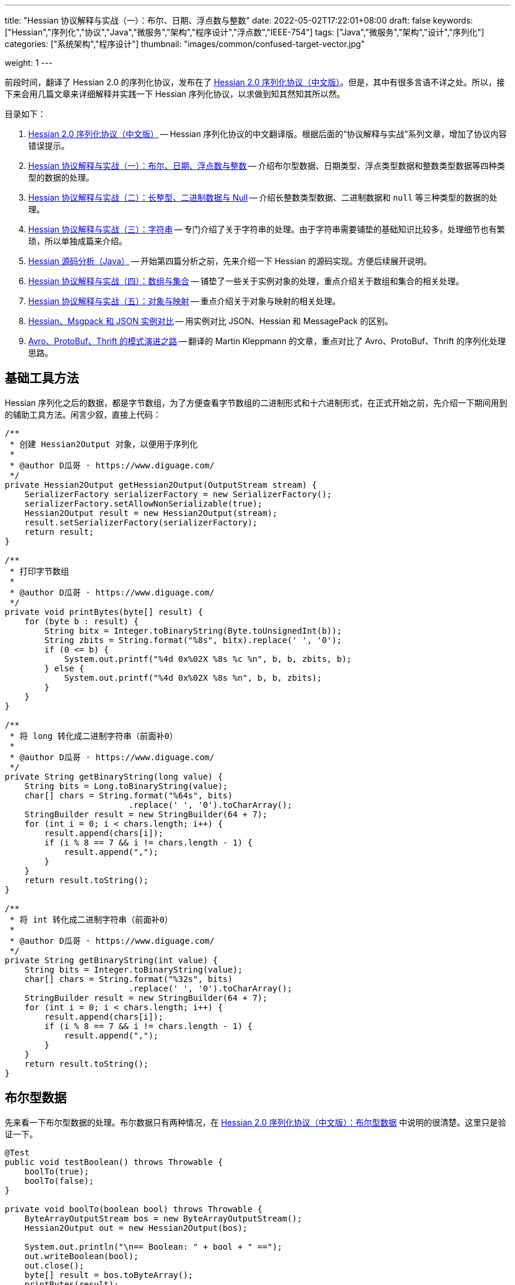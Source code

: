 ---
title: "Hessian 协议解释与实战（一）：布尔、日期、浮点数与整数"
date: 2022-05-02T17:22:01+08:00
draft: false
keywords: ["Hessian","序列化","协议","Java","微服务","架构","程序设计","浮点数","IEEE-754"]
tags: ["Java","微服务","架构","设计","序列化"]
categories: ["系统架构","程序设计"]
thumbnail: "images/common/confused-target-vector.jpg"

weight: 1
---


前段时间，翻译了 Hessian 2.0 的序列化协议，发布在了 https://www.diguage.com/post/hessian-serialization-protocol/[Hessian 2.0 序列化协议（中文版）^]。但是，其中有很多言语不详之处。所以，接下来会用几篇文章来详细解释并实践一下 Hessian 序列化协议，以求做到知其然知其所以然。

目录如下：

. https://www.diguage.com/post/hessian-serialization-protocol/[Hessian 2.0 序列化协议（中文版）^] -- Hessian 序列化协议的中文翻译版。根据后面的“协议解释与实战”系列文章，增加了协议内容错误提示。
. https://www.diguage.com/post/hessian-protocol-interpretation-and-practice-1/[Hessian 协议解释与实战（一）：布尔、日期、浮点数与整数^] -- 介绍布尔型数据、日期类型、浮点类型数据和整数类型数据等四种类型的数据的处理。
. https://www.diguage.com/post/hessian-protocol-interpretation-and-practice-2/[Hessian 协议解释与实战（二）：长整型、二进制数据与 Null^] -- 介绍长整数类型数据、二进制数据和 `null` 等三种类型的数据的处理。
. https://www.diguage.com/post/hessian-protocol-interpretation-and-practice-3/[Hessian 协议解释与实战（三）：字符串^] -- 专门介绍了关于字符串的处理。由于字符串需要铺垫的基础知识比较多，处理细节也有繁琐，所以单独成篇来介绍。
. https://www.diguage.com/post/hessian-source-analysis-for-java/[Hessian 源码分析（Java）^] -- 开始第四篇分析之前，先来介绍一下 Hessian 的源码实现。方便后续展开说明。
. https://www.diguage.com/post/hessian-protocol-interpretation-and-practice-4/[Hessian 协议解释与实战（四）：数组与集合^] -- 铺垫了一些关于实例对象的处理，重点介绍关于数组和集合的相关处理。
. https://www.diguage.com/post/hessian-protocol-interpretation-and-practice-5/[Hessian 协议解释与实战（五）：对象与映射^] -- 重点介绍关于对象与映射的相关处理。
. https://www.diguage.com/post/hessian-vs-msgpack-vs-json/[Hessian、Msgpack 和 JSON 实例对比^] -- 用实例对比 JSON、Hessian 和 MessagePack 的区别。
. https://www.diguage.com/post/schema-evolution-in-avro-protobuf-thrift[Avro、ProtoBuf、Thrift 的模式演进之路^] -- 翻译的 Martin Kleppmann 的文章，重点对比了 Avro、ProtoBuf、Thrift 的序列化处理思路。

[#helper-methods]
== 基础工具方法

Hessian 序列化之后的数据，都是字节数组，为了方便查看字节数组的二进制形式和十六进制形式，在正式开始之前，先介绍一下期间用到的辅助工具方法。闲言少叙，直接上代码：

[source%nowrap,java,{source_attr}]
----
/**
 * 创建 Hessian2Output 对象，以便用于序列化
 *
 * @author D瓜哥 · https://www.diguage.com/
 */
private Hessian2Output getHessian2Output(OutputStream stream) {
    SerializerFactory serializerFactory = new SerializerFactory();
    serializerFactory.setAllowNonSerializable(true);
    Hessian2Output result = new Hessian2Output(stream);
    result.setSerializerFactory(serializerFactory);
    return result;
}

/**
 * 打印字节数组
 *
 * @author D瓜哥 · https://www.diguage.com/
 */
private void printBytes(byte[] result) {
    for (byte b : result) {
        String bitx = Integer.toBinaryString(Byte.toUnsignedInt(b));
        String zbits = String.format("%8s", bitx).replace(' ', '0');
        if (0 <= b) {
            System.out.printf("%4d 0x%02X %8s %c %n", b, b, zbits, b);
        } else {
            System.out.printf("%4d 0x%02X %8s %n", b, b, zbits);
        }
    }
}

/**
 * 将 long 转化成二进制字符串（前面补0）
 *
 * @author D瓜哥 · https://www.diguage.com/
 */
private String getBinaryString(long value) {
    String bits = Long.toBinaryString(value);
    char[] chars = String.format("%64s", bits)
                         .replace(' ', '0').toCharArray();
    StringBuilder result = new StringBuilder(64 + 7);
    for (int i = 0; i < chars.length; i++) {
        result.append(chars[i]);
        if (i % 8 == 7 && i != chars.length - 1) {
            result.append(",");
        }
    }
    return result.toString();
}

/**
 * 将 int 转化成二进制字符串（前面补0）
 *
 * @author D瓜哥 · https://www.diguage.com/
 */
private String getBinaryString(int value) {
    String bits = Integer.toBinaryString(value);
    char[] chars = String.format("%32s", bits)
                         .replace(' ', '0').toCharArray();
    StringBuilder result = new StringBuilder(64 + 7);
    for (int i = 0; i < chars.length; i++) {
        result.append(chars[i]);
        if (i % 8 == 7 && i != chars.length - 1) {
            result.append(",");
        }
    }
    return result.toString();
}
----

[#boolean]
== 布尔型数据

先来看一下布尔型数据的处理。布尔数据只有两种情况，在 https://www.diguage.com/post/hessian-serialization-protocol/#boolean[Hessian 2.0 序列化协议（中文版）：布尔型数据^] 中说明的很清楚。这里只是验证一下。

[source%nowrap,java,{source_attr}]
----
@Test
public void testBoolean() throws Throwable {
    boolTo(true);
    boolTo(false);
}

private void boolTo(boolean bool) throws Throwable {
    ByteArrayOutputStream bos = new ByteArrayOutputStream();
    Hessian2Output out = new Hessian2Output(bos);

    System.out.println("\n== Boolean: " + bool + " ==");
    out.writeBoolean(bool);
    out.close();
    byte[] result = bos.toByteArray();
    printBytes(result);
}


// -- 输出结果 ------------------------------------------------
== Boolean: true ==
  84 0x54 01010100 T 

== Boolean: false ==
  70 0x46 01000110 F 
----

布尔型数据的处理比较简单明了，实验结果也与 https://www.diguage.com/post/hessian-serialization-protocol/#boolean[Hessian 2.0 序列化协议（中文版）：布尔型数据^] 中的描述非常吻合：**字节 `F` 表示 `false`，字节 `T` 表示 `true`。**

[#date]
== 日期类型

接下来看一下日期类型的处理。在 https://www.diguage.com/post/hessian-serialization-protocol/#date[Hessian 2.0 序列化协议（中文版）：日期类型数据^] 中，只是是说明对日期类型分为两种情况处理，但是并没有说明区分标准。这里要重点探究一下区分标准。

[source%nowrap,java,{source_attr}]
----
@Test
public void testDate() throws Throwable {
    LocalDateTime time = LocalDateTime.of(2022, 5, 1, 23, 27, 48);
    Instant instant = ZonedDateTime
            .of(time, ZoneId.of("Asia/Shanghai")).toInstant();
    // milli = 1651418868000
    long milli = instant.toEpochMilli();
    Date date = new Date(milli);
    dateTo(date);

    // 代码中，有 time % 60000L == 0 则使用压缩格式
    Date shortDate = new Date(milli - (milli % 60000L));
    dateTo(shortDate);
}

public void dateTo(Date date) throws Throwable {
    ByteArrayOutputStream bos = new ByteArrayOutputStream();
    Hessian2Output out = new Hessian2Output(bos);

    long time = date.getTime();
    out.writeUTCDate(time); // Hessian 直接将日期转换成毫秒数来处理的，简单直接。
    out.close();
    byte[] result = bos.toByteArray();
    String pattern = "yyyy-MM-dd'T'HH:mm:ss.SSSXXX";
    DateFormat dateFormat = new SimpleDateFormat(pattern);
    System.out.println("\n== Date: " + dateFormat.format(date) + " ==");
    System.out.println("== Date: " + time + "ms ==");
    if (time % 60000L == 0) {
      System.out.printf("== Date: " + getBinaryString(time/60000) + " m ==%n");
    } else {
      System.out.printf("== Date: " + getBinaryString(time) + " ms ==%n");
    }

    printBytes(result);
}


// -- 输出结果 ------------------------------------------------
// 正常日期
== Date: 2022-05-01T23:27:48.000+08:00 ==
== Date: 1651418868000ms ==
== Date: 00000000,00000000,00000001,10000000,
         10000000,00111100,00101001,00100000 ms ==
  74 0x4A 01001010 J 
   0 0x00 00000000   
   0 0x00 00000000   
   1 0x01 00000001  
-128 0x80 10000000 
-128 0x80 10000000 
  60 0x3C 00111100 < 
  41 0x29 00101001 ) 
  32 0x20 00100000   

// 紧凑日期（毫秒数可以被 60000L 整除的数，即整分钟的日期。）
== Date: 2022-05-01T23:27:00.000+08:00 ==
== Date: 1651418820000ms ==
== Date: 00000000,00000000,00000000,00000000,
         00000001,10100011,11111010,00111111 m ==
  75 0x4B 01001011 K 
   1 0x01 00000001  
 -93 0xA3 10100011 
  -6 0xFA 11111010 
  63 0x3F 00111111 ? 
----



这里有几点需要注意：

. 从 `Hessian2Output.writeUTCDate(time)` 就可以看出，Hessian 是直接将日期转换成毫秒数来处理的，简单直接。
. 对于符合紧凑日期条件（毫秒数可以被 60000L 整除的数，即分钟以下的时间单位都为 0 的时间点。），直接将毫秒数除以 60000L 来表示其分钟数，这样只需要取最后 32 位的整数值即可。翻看 Hessian 的代码，也确实如此：
+
--
.Hessian 源代码
[source%nowrap,java,{source_attr}]
----
  public void writeUTCDate(long time)
    throws IOException
  {
    // ......
    // 紧凑日期处理
    if (time % 60000L == 0) {
      // compact date ::= x65 b3 b2 b1 b0

      long minutes = time / 60000L;

      if ((minutes >> 31) == 0 || (minutes >> 31) == -1) {
        buffer[offset++] = (byte) BC_DATE_MINUTE;
        buffer[offset++] = ((byte) (minutes >> 24));
        buffer[offset++] = ((byte) (minutes >> 16));
        buffer[offset++] = ((byte) (minutes >> 8));
        buffer[offset++] = ((byte) (minutes >> 0));

        _offset = offset;
        return;
      }
    }

    // ......
  }
----
--
+
. 正常的日期格式，则是直接用毫秒数（长整型数字）的数值进行编码。

关于日期的处理，也和 https://www.diguage.com/post/hessian-serialization-protocol/#date[Hessian 2.0 序列化协议（中文版）：日期类型数据^] 相符。原协议也没什么歧义，这里就不再多做介绍。

[#double]
== 浮点类型数据

接下来看一下浮点数的处理。在 https://www.diguage.com/post/hessian-serialization-protocol/#double[Hessian 2.0 序列化协议（中文版）：浮点类型数据^] 中，对浮点数的处理还有有不少言语不详的地方的，比如“32位浮点数等价的双精度浮点数”啥意思等。需要重点探索一下。

[source%nowrap,java,{source_attr}]
----
@Test
public void testDouble() throws Throwable {
    doubleTo(0.0);
    doubleTo(1.0);
    doubleTo(1.1);
    doubleTo(-128.0);
    doubleTo(-129.0);
    doubleTo(127.0);
    doubleTo(128.0);
    doubleTo(-32768.0);
    doubleTo(-32769.0);
    doubleTo(32767.0);
    doubleTo(32768.0);

    // 与 32位浮点数等价的双精度浮点数，可以用四个字节来表示；
    // 从代码来看，假设 newValue = (int) x * 1000，
    // 如果 0.001 * newValue = x，则符合此条件，
    // 将整数 newValue 的二进制位作为 x 的序列化结果
    doubleTo(0.001D);
    doubleTo(-0.001D);
    doubleTo(0.0011D);
    doubleTo(-0.0011D);

    // 这里测试一下协议中提到的 12.25
    doubleTo(12.25);

    doubleTo(Integer.MAX_VALUE / 1000.0);
    doubleTo((1.0D + (long) Integer.MAX_VALUE) / 1000);

    doubleTo(Integer.MIN_VALUE / 1000.0);
    doubleTo(((long) Integer.MIN_VALUE - 1L) / 1000.0);

    // 除了上述的几种情况，其余一律按照 IEEE-754 浮点数标准来处理。
    // 按照双精度来处理
    doubleTo(Float.MIN_VALUE);
    // 按照双精度来处理
    doubleTo(Float.MAX_VALUE);
    // 按照双精度来处理
    doubleTo(Double.MIN_VALUE);
    // 按照双精度来处理
    doubleTo(Double.MAX_VALUE);
}

public void doubleTo(double value) throws Throwable {
    ByteArrayOutputStream bos = new ByteArrayOutputStream();
    Hessian2Output out = new Hessian2Output(bos);

    out.writeDouble(value);
    out.close();
    byte[] result = bos.toByteArray();

    System.out.println("\n== double: " + value + " ==");
    printBytes(result);
}


// -- 输出结果 ------------------------------------------------
== double: 0.0 ==
  91 0x5B 01011011 [ 

== double: 1.0 ==
  92 0x5C 01011100 \ 

== double: 1.1 ==
  95 0x5F 01011111 _ 
   0 0x00 00000000   
   0 0x00 00000000   
   4 0x04 00000100  
  76 0x4C 01001100 L 

== double: -128.0 ==
  93 0x5D 01011101 ] 
-128 0x80 10000000 

== double: -129.0 ==
  94 0x5E 01011110 ^ 
  -1 0xFF 11111111 
 127 0x7F 01111111  

== double: 127.0 ==
  93 0x5D 01011101 ] 
 127 0x7F 01111111  

== double: 128.0 ==
  94 0x5E 01011110 ^ 
   0 0x00 00000000   
-128 0x80 10000000 

== double: -32768.0 ==
  94 0x5E 01011110 ^ 
-128 0x80 10000000 
   0 0x00 00000000   

== double: -32769.0 ==
  95 0x5F 01011111 _ 
  -2 0xFE 11111110 
  11 0x0B 00001011  
  -4 0xFC 11111100 
  24 0x18 00011000  

== double: 32767.0 ==
  94 0x5E 01011110 ^ 
 127 0x7F 01111111  
  -1 0xFF 11111111 

== double: 32768.0 ==
  95 0x5F 01011111 _ 
   1 0x01 00000001  
 -12 0xF4 11110100 
   0 0x00 00000000   
   0 0x00 00000000   

== double: 0.001 ==
  95 0x5F 01011111 _ 
   0 0x00 00000000   
   0 0x00 00000000   
   0 0x00 00000000   
   1 0x01 00000001  

== double: -0.001 ==
  95 0x5F 01011111 _ 
  -1 0xFF 11111111 
  -1 0xFF 11111111 
  -1 0xFF 11111111 
  -1 0xFF 11111111 

== double: 0.0011 ==
  68 0x44 01000100 D 
  63 0x3F 00111111 ? 
  82 0x52 01010010 R 
   5 0x05 00000101  
 -68 0xBC 10111100 
   1 0x01 00000001  
 -93 0xA3 10100011 
 110 0x6E 01101110 n 
  47 0x2F 00101111 / 

== double: -0.0011 ==
  68 0x44 01000100 D 
 -65 0xBF 10111111 
  82 0x52 01010010 R 
   5 0x05 00000101  
 -68 0xBC 10111100 
   1 0x01 00000001  
 -93 0xA3 10100011 
 110 0x6E 01101110 n 
  47 0x2F 00101111 / 

== double: 12.25 ==
  95 0x5F 01011111 _ 
   0 0x00 00000000   
   0 0x00 00000000   
  47 0x2F 00101111 / 
 -38 0xDA 11011010 

== double: 2147483.647 ==
  95 0x5F 01011111 _ 
 127 0x7F 01111111  
  -1 0xFF 11111111 
  -1 0xFF 11111111 
  -1 0xFF 11111111 

== double: 2147483.648 ==
  68 0x44 01000100 D 
  65 0x41 01000001 A 
  64 0x40 01000000 @ 
  98 0x62 01100010 b 
  77 0x4D 01001101 M 
 -46 0xD2 11010010 
 -15 0xF1 11110001 
 -87 0xA9 10101001 
  -4 0xFC 11111100 

== double: -2147483.648 ==
  95 0x5F 01011111 _ 
-128 0x80 10000000 
   0 0x00 00000000   
   0 0x00 00000000   
   0 0x00 00000000   

== double: -2147483.649 ==
  68 0x44 01000100 D 
 -63 0xC1 11000001 
  64 0x40 01000000 @ 
  98 0x62 01100010 b 
  77 0x4D 01001101 M 
 -45 0xD3 11010011 
  18 0x12 00010010  
 110 0x6E 01101110 n 
-104 0x98 10011000 

== double: Float.MIN_VALUE ==
  68 0x44 01000100 D 
  54 0x36 00110110 6 
 -96 0xA0 10100000 
   0 0x00 00000000   
   0 0x00 00000000   
   0 0x00 00000000   
   0 0x00 00000000   
   0 0x00 00000000   
   0 0x00 00000000   

== double: Float.MAX_VALUE ==
  68 0x44 01000100 D 
  71 0x47 01000111 G 
 -17 0xEF 11101111 
  -1 0xFF 11111111 
  -1 0xFF 11111111 
 -32 0xE0 11100000 
   0 0x00 00000000   
   0 0x00 00000000   
   0 0x00 00000000   

== double: Double.MIN_VALUE ==
  68 0x44 01000100 D 
   0 0x00 00000000   
   0 0x00 00000000   
   0 0x00 00000000   
   0 0x00 00000000   
   0 0x00 00000000   
   0 0x00 00000000   
   0 0x00 00000000   
   1 0x01 00000001  

== double: Double.MAX_VALUE ==
  68 0x44 01000100 D 
 127 0x7F 01111111  
 -17 0xEF 11101111 
  -1 0xFF 11111111 
  -1 0xFF 11111111 
  -1 0xFF 11111111 
  -1 0xFF 11111111 
  -1 0xFF 11111111 
  -1 0xFF 11111111
----

这里有几点说明一下：

. 协议中提到的 `0.0`、 `1.0` 使用一个字节表示。
. 协议中提到的 `-128.0` ~ `127.0` 之间的“整数”浮点数，则是使用一个前缀 `0x5D` 和一个表示数字的字节来表示。
. 协议中提到的 `-32768.0` ~ `32767.0` 之间的“整数”浮点数，则是使用一个前缀 `0x5E` 和两个表示数字的字节来表示。
. 重点说明一下关于“32位浮点数等价的双精度浮点数，用四个字节来表示”。最初，D瓜哥 理解成 `Float.MIN_VALUE` ~ `Float.MAX_VALUE` 之间的数字可以用四个字节表示，但是测试一下发现是八个字节。后来，去翻了 Hessian 的源代码，才发现这个表述歧义非常大，更准确的表述应该是：假设 `newValue = (int) x * 1000`，如果 `0.001 * newValue = x`，则符合此条件，可以将整数 `newValue` 的二进制位作为 `x` 的序列化结果。换句话说，可以用 `(Integer.MIN_VALUE ~ Integer.MAX_VALUE)/1000` 表示的浮点数，才可以用四个字节表示。实验结果，也符合描述。相关代码如下：
+
--
.Hessian 源代码
[source%nowrap,java,{source_attr}]
----
  public void writeDouble(double value)
    throws IOException
  {
    // ......

    int mills = (int) (value * 1000);

    if (0.001 * mills == value) {
      buffer[offset + 0] = (byte) (BC_DOUBLE_MILL);
      buffer[offset + 1] = (byte) (mills >> 24);
      buffer[offset + 2] = (byte) (mills >> 16);
      buffer[offset + 3] = (byte) (mills >> 8);
      buffer[offset + 4] = (byte) (mills);

      _offset = offset + 5;

      return;
    }

    // ......
  }
----
--
+
. 除上述几种情况之外，其余都是使用九个字节来表示：一个标志位字节 `0x44`；八个按照 https://en.wikipedia.org/wiki/IEEE_754[IEEE-754 浮点数标准^] 编码的浮点数字节。这里再多说一句：Hessian 在处理这种情况浮点数时，使用 `java.lang.Double.doubleToRawLongBits(double value)` 方法，将其二进制位转化成“相等”的 `long` 数，然后再将二进制位按照字节逐个添加到序列化结果中的。
. 综上所述， https://www.diguage.com/post/hessian-serialization-protocol/#double[Hessian 2.0 序列化协议（中文版）：浮点类型数据^] 的示例中提到的 `12.25` 按照九个字节也是一个错误示例。应该是按照五个字节编码。上面的程序运行的结果，也说明了D瓜哥的论断。

[#int]
== 整数类型数据

在 https://www.diguage.com/post/hessian-serialization-protocol/#int[Hessian 2.0 序列化协议（中文版）：整数类型数据^] 中， 对于整数处理的说明已经比较清楚了。而且，相对来说，比较好解释：可以直接将其二进制表示打印出来和序列化的结果进行相互印证。

[source%nowrap,java,{source_attr}]
----
@Test
public void testInt() throws Throwable {
    intTo(-16);
    intTo(-17);

    intTo(47);
    intTo(48);

    // 在编码 -16 ~ 47 时，用 10000000（0x80） 表示 -16，
    // 之后就在后六位上逐渐加 1，直到 10111111（0xBF） 来表示 47。
    // for (int i = 0; i <= 47; i++) {
    //     intTo(i);
    // }

    // 在编码 -2048 ~ 2047 时，使用两个字节表示。
    // 其中，后面的 12 位用于表示数值。
    // 11000000（0xC0） 00000000（0x00） 表示 -2048，
    // 之后就在后十二位上逐渐加 1，直到
    // 11001111（0xCF） 11111111（0xFF） 表示  2047
    // value = ((code - 0xc8) << 8) + b0;
    intTo(-2048);
    intTo(-2049);

    intTo(-2047);
    intTo(-1024);

    intTo(2047);
    intTo(2048);

    // 在编码 -262144 ~ 262143 时，使用三个字节表示。
    // 其中，后面的 19 位用于表示数值。
    // 11010000（0xD0） 00000000（0x00） 00000000（0x00） 表示 -262144，
    // 之后就在后十九位上逐渐加 1，直到
    // 11010111（0xD7） 11111111（0xFF） 11111111（0xFF） 表示  262143
    intTo(-262144);
    intTo(-262145);

    intTo(262143);
    intTo(262144);


    // 演示各个“区间”的分界线
    intTo(Integer.MIN_VALUE);
    intTo(-262145);
    intTo(-262144);
    intTo(-2049);
    intTo(-2048);
    intTo(-17);
    intTo(-16);
    intTo(47);
    intTo(48);
    intTo(2047);
    intTo(2048);
    intTo(262143);
    intTo(262144);
    intTo(Integer.MAX_VALUE);
}

public void intTo(int value) throws Throwable {
    ByteArrayOutputStream bos = new ByteArrayOutputStream();
    Hessian2Output out = getHessian2Output(bos);

    out.writeInt(value);
    out.close();
    byte[] result = bos.toByteArray();

    System.out.println("\n== int: " + value + " ==");
    System.out.println("== int: " + getBinaryString(value) + " ==");
    printBytes(result);
}

// -- 输出结果 ------------------------------------------------
== int: -16 ==
== int: 11111111,11111111,11111111,11110000 ==
-128 0x80 10000000 

== int: -17 ==
== int: 11111111,11111111,11111111,11101111 ==
 -57 0xC7 11000111 
 -17 0xEF 11101111 

== int: 47 ==
== int: 00000000,00000000,00000000,00101111 ==
 -65 0xBF 10111111 

== int: 48 ==
== int: 00000000,00000000,00000000,00110000 ==
 -56 0xC8 11001000 
  48 0x30 00110000 0 

== int: -2048 ==
== int: 11111111,11111111,11111000,00000000 ==
 -64 0xC0 11000000 
   0 0x00 00000000   

== int: -2049 ==
== int: 11111111,11111111,11110111,11111111 ==
 -45 0xD3 11010011 
  -9 0xF7 11110111 
  -1 0xFF 11111111 

== int: -2047 ==
== int: 11111111,11111111,11111000,00000001 ==
 -64 0xC0 11000000 
   1 0x01 00000001  

== int: -1024 ==
== int: 11111111,11111111,11111100,00000000 ==
 -60 0xC4 11000100 
   0 0x00 00000000   

== int: 2047 ==
== int: 00000000,00000000,00000111,11111111 ==
 -49 0xCF 11001111 
  -1 0xFF 11111111 

== int: 2048 ==
== int: 00000000,00000000,00001000,00000000 ==
 -44 0xD4 11010100 
   8 0x08 00001000 
   0 0x00 00000000   

== int: -262144 ==
== int: 11111111,11111100,00000000,00000000 ==
 -48 0xD0 11010000 
   0 0x00 00000000   
   0 0x00 00000000   

== int: -262145 ==
== int: 11111111,11111011,11111111,11111111 ==
  73 0x49 01001001 I 
  -1 0xFF 11111111 
  -5 0xFB 11111011 
  -1 0xFF 11111111 
  -1 0xFF 11111111 

== int: 262143 ==
== int: 00000000,00000011,11111111,11111111 ==
 -41 0xD7 11010111 
  -1 0xFF 11111111 
  -1 0xFF 11111111 

== int: 262144 ==
== int: 00000000,00000100,00000000,00000000 ==
  73 0x49 01001001 I 
   0 0x00 00000000   
   4 0x04 00000100  
   0 0x00 00000000   
   0 0x00 00000000   

// 以下是各个“区间”分界线展示
== int: -2147483648 ==
== int: 10000000,00000000,00000000,00000000 ==
  73 0x49 01001001 I 
-128 0x80 10000000 
   0 0x00 00000000   
   0 0x00 00000000   
   0 0x00 00000000   

== int: -262145 ==
== int: 11111111,11111011,11111111,11111111 ==
  73 0x49 01001001 I 
  -1 0xFF 11111111 
  -5 0xFB 11111011 
  -1 0xFF 11111111 
  -1 0xFF 11111111 

== int: -262144 ==
== int: 11111111,11111100,00000000,00000000 ==
 -48 0xD0 11010000 
   0 0x00 00000000   
   0 0x00 00000000   

== int: -2049 ==
== int: 11111111,11111111,11110111,11111111 ==
 -45 0xD3 11010011 
  -9 0xF7 11110111 
  -1 0xFF 11111111 

== int: -2048 ==
== int: 11111111,11111111,11111000,00000000 ==
 -64 0xC0 11000000 
   0 0x00 00000000   

== int: -17 ==
== int: 11111111,11111111,11111111,11101111 ==
 -57 0xC7 11000111 
 -17 0xEF 11101111 

== int: -16 ==
== int: 11111111,11111111,11111111,11110000 ==
-128 0x80 10000000 

== int: 47 ==
== int: 00000000,00000000,00000000,00101111 ==
 -65 0xBF 10111111 

== int: 48 ==
== int: 00000000,00000000,00000000,00110000 ==
 -56 0xC8 11001000 
  48 0x30 00110000 0 

== int: 2047 ==
== int: 00000000,00000000,00000111,11111111 ==
 -49 0xCF 11001111 
  -1 0xFF 11111111 

== int: 2048 ==
== int: 00000000,00000000,00001000,00000000 ==
 -44 0xD4 11010100 
   8 0x08 00001000 
   0 0x00 00000000   

== int: 262143 ==
== int: 00000000,00000011,11111111,11111111 ==
 -41 0xD7 11010111 
  -1 0xFF 11111111 
  -1 0xFF 11111111 

== int: 262144 ==
== int: 00000000,00000100,00000000,00000000 ==
  73 0x49 01001001 I 
   0 0x00 00000000   
   4 0x04 00000100  
   0 0x00 00000000   
   0 0x00 00000000   

== int: 2147483647 ==
== int: 01111111,11111111,11111111,11111111 ==
  73 0x49 01001001 I 
 127 0x7F 01111111  
  -1 0xFF 11111111 
  -1 0xFF 11111111 
  -1 0xFF 11111111 
----

关于整数类型的处理，有几点做一下说明：

. 在编码 `-16` ~ `47` 时，用 `10000000`（`0x80`） 表示 `-16`，之后就在后六位上逐渐加 `1`，直到 `10111111`（`0xBF`） 来表示 `47`。
. 在编码 `-2048` ~ `2047` 时，使用两个字节表示。其中，后面的 `12` 位用于表示数值。`11000000`（`0xC0`） `00000000`（`0x00`） 表示 `-2048`，之后就在后十二位上逐渐加 `1`，直到 `11001111`（`0xCF`） `11111111`（`0xFF`） 表示 `2047`
+
NOTE: 计算公式 `value = ((code - 0xc8) << 8) + b0`，还没搞清楚怎么计算。等搞清楚了，再来更新。能搞明白的小伙伴，欢迎留言交流。
+
. 在编码 `-262144` ~ `262143` 时，使用三个字节表示。其中，后面的十九位用于表示数值。`11010000`（`0xD0`） `00000000`（`0x00`） `00000000`（`0x00`） 表示 `-262144`，之后就在后十九位上逐渐加 `1`，直到 `11010111`（`0xD7`） `11111111`（`0xFF`） `11111111`（`0xFF`） 表示 `262143`。
. 其余情况，则是按照五个字节来处理：一个标志位字节 `0x49`（`I`）和四个 `int` 对应的二进制表示的字节。

为了更形象地说明问题，干脆画了个图来说明：

image::/images/marshal/hessian-int.svg[{image_attr}]

文章已经很长，就此打住，剩下的一些数据类型后续在做说明。关于长整型、二进制数据与 `null` 等数据类型的处理，请移步 https://www.diguage.com/post/hessian-protocol-interpretation-and-practice-2/[Hessian 协议解释与实战（二）：长整型、二进制数据与 Null^]。

== 参考资料

. https://www.diguage.com/post/hessian-serialization-protocol/[Hessian 2.0 序列化协议（中文版）^]
. http://svn.caucho.com/resin-doc/admin/hessian.xtp[Hessian^]
